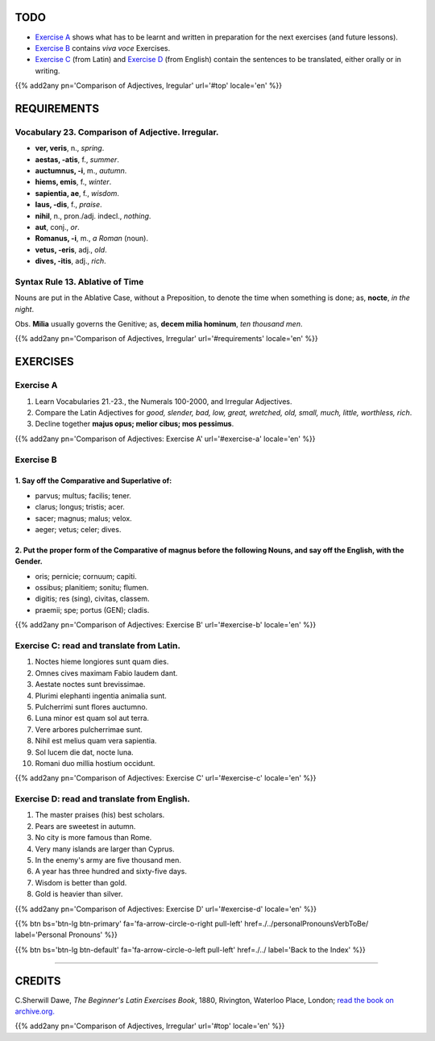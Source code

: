 .. title: The Beginner's Latin Exercises. Comparison of Adjectives. Irregular.
.. slug: comparisonOfAdjectivesIrregular
.. date: 2017-03-16 11:40:42 UTC+01:00
.. tags: latin, adjective, comparison, irregular, grammar, latin grammar, exercise, beginner's latin exercises
.. category: latin
.. link: https://archive.org/details/beginnerslatine01dawegoog
.. description: latin grammar exercises, adjective, comparison, irregular, grammar, latin grammar, exercise. from The Beginner's Latin Exercise Book, C.Sherwill Dawe.
.. type: text
.. previewimage: /images/mCC.jpg


.. media:: http://instagr.am/p/BRgn8d-Dtaj/


TODO
====

* `Exercise A`_ shows what has to be learnt and written in preparation for the next exercises (and future lessons). 
* `Exercise B`_ contains *viva voce* Exercises. 
* `Exercise C`_ (from Latin) and `Exercise D`_ (from English) contain the sentences to be translated, either orally or in writing. 


{{% add2any pn='Comparison of Adjectives, Iregular' url='#top' locale='en' %}}



.. _REQUIREMENTS:

REQUIREMENTS
=============

Vocabulary 23. Comparison of Adjective. Irregular. 
----------------------------------------------------

* **ver, veris**, n., *spring*.  
* **aestas, -atis**, f., *summer*.  
* **auctumnus, -i**, m., *autumn*.  
* **hiems, emis**, f., *winter*. 
* **sapientia, ae**, f., *wisdom*. 
* **laus, -dis**, f., *praise*.  
* **nihil**, n., pron./adj. indecl., *nothing*.  
* **aut**, conj., *or*.  
* **Romanus, -i**, m., *a Roman* (noun).  
* **vetus, -eris**,  adj., *old*.  
* **dives, -itis**, adj., *rich*.  


Syntax Rule 13. Ablative of Time
--------------------------------------------------------------

Nouns are put in the Ablative Case, without a Preposition, to denote the time when something is done; as, **nocte**, *in the night*. 

Obs. **Milia** usually governs the Genitive; as, **decem milia hominum**, *ten thousand men*. 

{{% add2any pn='Comparison of Adjectives, Irregular' url='#requirements' locale='en' %}}


EXERCISES
=========

.. _Exercise A:

Exercise A 
----------

1. Learn Vocabularies 21.-23., the Numerals 100-2000, and Irregular Adjectives. 
2. Compare the Latin Adjectives for *good, slender, bad, low, great, wretched, old, small, much, little, worthless, rich*. 
3. Decline together **majus opus; melior cibus; mos pessimus**. 

{{% add2any pn='Comparison of Adjectives: Exercise A' url='#exercise-a' locale='en' %}}


.. _Exercise B:

Exercise B 
----------

1. Say off the Comparative and Superlative of:
~~~~~~~~~~~~~~~~~~~~~~~~~~~~~~~~~~~~~~~~~~~~~~~~~~~~

* parvus; multus; facilis; tener. 
* clarus; longus; tristis; acer. 
* sacer; magnus; malus; velox. 
* aeger; vetus; celer; dives. 


2. Put the proper form of the Comparative of **magnus** before the following Nouns, and say off the English, with the Gender.
~~~~~~~~~~~~~~~~~~~~~~~~~~~~~~~~~~~~~~~~~~~~~~~~~~~~~~~~~~~~~~~~~~~~~~~~~~~~~~~~~~~~~~~~~~~~~~~~~~~~~~~~~~~~~~~~~~~~~~~~~~~~~~

* oris; pernicie; cornuum; capiti.
* ossibus; planitiem; sonitu; flumen.
* digitis; res (sing), civitas, classem.
* praemii; spe; portus (GEN); cladis. 

{{% add2any pn='Comparison of Adjectives: Exercise B' url='#exercise-b' locale='en' %}}


.. _Exercise C:

Exercise C: read and translate from Latin.
------------------------------------------ 

1. Noctes hieme longiores sunt quam dies. 
2. Omnes cives maximam Fabio laudem dant. 
3. Aestate noctes sunt brevissimae. 
4. Plurimi elephanti ingentia animalia sunt. 
5. Pulcherrimi sunt flores auctumno. 
6. Luna minor est quam sol aut terra. 
7. Vere arbores pulcherrimae sunt. 
8. Nihil est melius quam vera sapientia. 
9. Sol lucem die dat, nocte luna. 
10. Romani duo millia hostium occidunt. 

{{% add2any pn='Comparison of Adjectives: Exercise C' url='#exercise-c' locale='en' %}}


.. _Exercise D:

Exercise D: read and translate from English. 
--------------------------------------------

1. The master praises (his) best scholars. 
2. Pears are sweetest in autumn. 
3. No city is more famous than Rome. 
4. Very many islands are larger than Cyprus. 
5. In the enemy's army are five thousand men. 
6. A year has three hundred and sixty-five days. 
7. Wisdom is better than gold. 
8. Gold is heavier than silver. 

{{% add2any pn='Comparison of Adjectives: Exercise D' url='#exercise-d' locale='en' %}}

{{% btn bs='btn-lg btn-primary' fa='fa-arrow-circle-o-right pull-left' href=./../personalPronounsVerbToBe/ label='Personal Pronouns' %}}

{{% btn bs='btn-lg btn-default' fa='fa-arrow-circle-o-left pull-left' href=./../ label='Back to the Index' %}}

----

CREDITS
=======

C.Sherwill Dawe, *The Beginner's Latin Exercises Book*, 1880, Rivington, Waterloo Place, London; `read the book on archive.org. <https://archive.org/details/beginnerslatine01dawegoog>`_

{{% add2any pn='Comparison of Adjectives, Irregular' url='#top' locale='en' %}}
